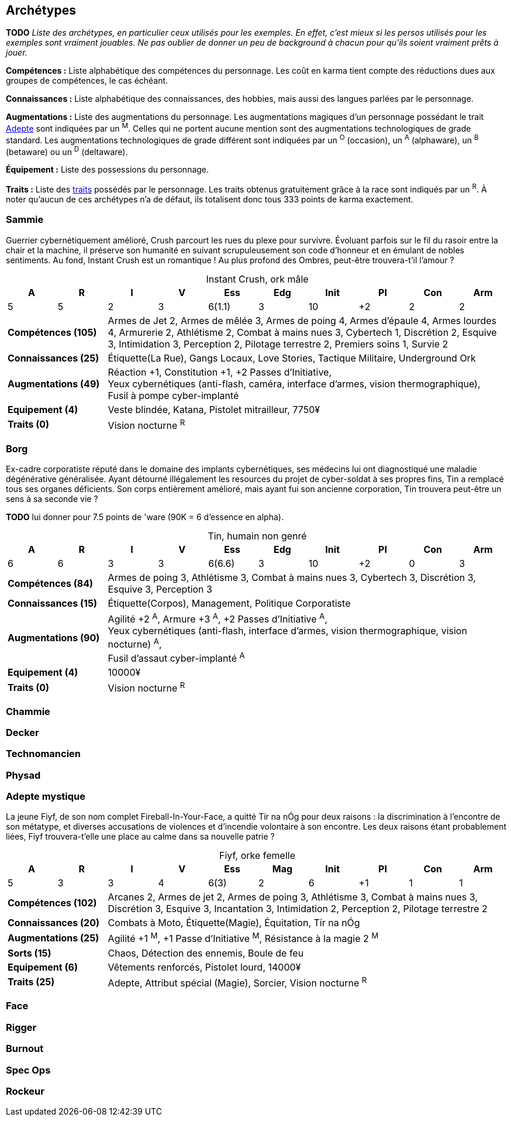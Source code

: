 [[chapter_archetypes]]
== Archétypes

*TODO* _Liste des archétypes, en particulier ceux utilisés pour les exemples.
En effet, c'est mieux si les persos utilisés pour les exemples sont vraiment jouables.
Ne pas oublier de donner un peu de background à chacun pour qu'ils soient vraiment prêts à jouer._


*Compétences :*
Liste alphabétique des compétences du personnage.
Les coût en karma tient compte des réductions dues aux groupes de compétences, le cas échéant.

*Connaissances :*
Liste alphabétique des connaissances, des hobbies, mais aussi des langues parlées par le personnage.

*Augmentations :*
Liste des augmentations du personnage.
Les augmentations magiques d'un personnage possédant le trait <<quality_adept,Adepte>> sont indiquées par un ^M^.
Celles qui ne portent aucune mention sont des augmentations technologiques de grade standard.
Les augmentations technologiques de grade différent sont indiquées par un ^O^ (occasion), un ^A^ (alphaware), un ^B^ (betaware) ou un ^D^ (deltaware).


*Équipement :*
Liste des possessions du personnage.

*Traits :*
Liste des <<chapter_qualities,traits>> possédés par le personnage.
Les traits obtenus gratuitement grâce à la race sont indiqués par un ^R^.
À noter qu'aucun de ces archétypes n'a de défaut, ils totalisent donc tous 333 points de karma exactement.

=== Sammie

Guerrier cybernétiquement amélioré, Crush parcourt les rues du plexe pour survivre.
Évoluant parfois sur le fil du rasoir entre la chair et la machine, il préserve son humanité en suivant scrupuleusement son code d'honneur et en émulant de nobles sentiments.
Au fond, Instant Crush est un romantique ! Au plus profond des Ombres, peut-être trouvera-t'il l'amour ?


.Instant Crush, ork mâle
[options="header", caption="", cols="10*^"]
|===
|A |R |I |V |Ess    |Edg |Init |PI |Con |Arm
|5 |5 |2 |3 |6(1.1) |3   |10   |+2 |2   |2
2+>.^s|Compétences [.formula]#(105)# 8+<|
Armes de Jet 2, Armes de mêlée 3, Armes de poing 4, Armes d'épaule 4, Armes lourdes 4, Armurerie 2, Athlétisme 2, Combat à mains nues 3, Cybertech 1, Discrétion 2, Esquive 3, Intimidation 3, Perception 2, Pilotage terrestre 2, Premiers soins 1, Survie 2
2+>.^s|Connaissances [.formula]#(25)# 8+<|
Étiquette(La Rue), Gangs Locaux, Love Stories, Tactique Militaire, Underground Ork
2+>.^s|Augmentations [.formula]#(49)# 8+<|
Réaction +1, Constitution +1, +2 Passes d'Initiative, +
Yeux cybernétiques (anti-flash, caméra, interface d'armes, vision thermographique), +
Fusil à pompe cyber-implanté
2+>.^s|Equipement [.formula]#(4)# 8+<|
Veste blindée, Katana, Pistolet mitrailleur, 7750¥
2+>.^s|Traits [.formula]#(0)# 8+<|
Vision nocturne ^R^
|===



=== Borg

Ex-cadre corporatiste réputé dans le domaine des implants cybernétiques, ses médecins lui ont diagnostiqué une maladie dégénérative généralisée.
Ayant détourné illégalement les resources du projet de cyber-soldat à ses propres fins, Tin a remplacé tous ses organes déficients.
Son corps entièrement amélioré, mais ayant fui son ancienne corporation, Tin trouvera peut-être un sens à sa seconde vie ?

*TODO* lui donner pour 7.5 points de 'ware (90K = 6 d'essence en alpha).

.Tin, humain non genré
[options="header", caption="", cols="10*^"]
|===
|A |R |I |V |Ess    |Edg |Init |PI |Con |Arm
|6 |6 |3 |3 |6(6.6) |3   |10   |+2 |0   |3
2+>.^s|Compétences [.formula]#(84)# 8+<|
Armes de poing 3, Athlétisme 3, Combat à mains nues 3, Cybertech 3, Discrétion 3, Esquive 3, Perception 3
2+>.^s|Connaissances [.formula]#(15)# 8+<|
Étiquette(Corpos), Management, Politique Corporatiste
2+>.^s|Augmentations [.formula]#(90)# 8+<|
Agilité +2 ^A^, Armure +3 ^A^, +2 Passes d'Initiative ^A^, +
Yeux cybernétiques (anti-flash, interface d'armes, vision thermographique, vision nocturne) ^A^, +
Fusil d'assaut cyber-implanté ^A^
2+>.^s|Equipement [.formula]#(4)# 8+<|
10000¥
2+>.^s|Traits [.formula]#(0)# 8+<|
Vision nocturne ^R^
|===

=== Chammie
// T

=== Decker
// NF

=== Technomancien
// HF

=== Physad
// EM

=== Adepte mystique

La jeune Fiyf, de son nom complet Fireball-In-Your-Face, a quitté Tír na nÓg pour deux raisons : la discrimination à l'encontre de son métatype, et diverses accusations de violences et d'incendie volontaire à son encontre.
Les deux raisons étant probablement liées, Fiyf trouvera-t'elle une place au calme dans sa nouvelle patrie ?

.Fiyf, orke femelle
[options="header", caption="", cols="10*^"]
|===
|A |R |I |V |Ess  |Mag |Init |PI |Con |Arm
|5 |3 |3 |4 |6(3) |2   |6    |+1 |1   |1
2+>.^s|Compétences [.formula]#(102)# 8+<|
Arcanes 2, Armes de jet 2, Armes de poing 3, Athlétisme 3, Combat à mains nues 3, Discrétion 3, Esquive 3, Incantation 3, Intimidation 2, Perception 2, Pilotage terrestre 2
2+>.^s|Connaissances [.formula]#(20)# 8+<|
Combats à Moto, Étiquette(Magie), Équitation, Tír na nÓg
2+>.^s|Augmentations [.formula]#(25)# 8+<|
Agilité +1 ^M^, +1 Passe d'Initiative ^M^, Résistance à la magie 2 ^M^
2+>.^s|Sorts [.formula]#(15)# 8+<|
Chaos, Détection des ennemis, Boule de feu
2+>.^s|Equipement [.formula]#(6)# 8+<|
Vêtements renforcés, Pistolet lourd, 14000¥
2+>.^s|Traits [.formula]#(25)# 8+<|
Adepte, Attribut spécial (Magie), Sorcier, Vision nocturne ^R^
|===

=== Face
// EF

=== Rigger
// NM

=== Burnout
//(HM hermétique)

=== Spec Ops
//(HF)

=== Rockeur
// T

//=== Joueur d'Urban Brawl
